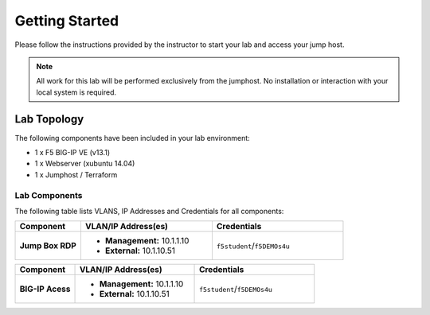 Getting Started
---------------

.. TODO:: Complete getting started instructions

Please follow the instructions provided by the instructor to start your
lab and access your jump host.

.. NOTE::
	 All work for this lab will be performed exclusively from the 
	 jumphost. No installation or interaction with your local system is
	 required.

Lab Topology
~~~~~~~~~~~~

The following components have been included in your lab environment:

- 1 x F5 BIG-IP VE (v13.1)
- 1 x Webserver (xubuntu 14.04)
- 1 x Jumphost / Terraform 

Lab Components
^^^^^^^^^^^^^^

.. TODO:: Complete lab components table

The following table lists VLANS, IP Addresses and Credentials for all
components:

.. list-table::
    :widths: 20 40 40
    :header-rows: 1
    :stub-columns: 1

    * - **Component**
      - **VLAN/IP Address(es)**
      - **Credentials**
    * - Jump Box RDP
      - - **Management:** 10.1.1.10
        - **External:** 10.1.10.51
      - ``f5student``/``f5DEMOs4u``

.. list-table::
    :widths: 20 40 40
    :header-rows: 1
    :stub-columns: 1

    * - **Component**
      - **VLAN/IP Address(es)**
      - **Credentials**
    * - BIG-IP Acess 
      - - **Management:** 10.1.1.10
        - **External:** 10.1.10.51
      - ``f5student``/``f5DEMOs4u``

    
